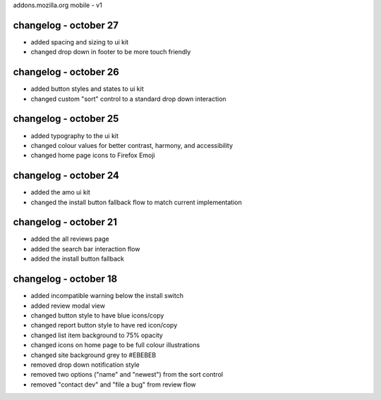 addons.mozilla.org mobile - v1

changelog - october 27
======================
- added spacing and sizing to ui kit
- changed drop down in footer to be more touch friendly

changelog - october 26
======================
- added button styles and states to ui kit
- changed custom "sort" control to a standard drop down interaction

changelog - october 25
======================
- added typography to the ui kit
- changed colour values for better contrast, harmony, and accessibility
- changed home page icons to Firefox Emoji

changelog - october 24
======================
- added the amo ui kit
- changed the install button fallback flow to match current implementation

changelog - october 21
======================
- added the all reviews page
- added the search bar interaction flow
- added the install button fallback


changelog - october 18
======================
- added incompatible warning below the install switch
- added review modal view
- changed button style to have blue icons/copy
- changed report button style to have red icon/copy
- changed list item background to 75% opacity
- changed icons on home page to be full colour illustrations
- changed site background grey to #EBEBEB
- removed drop down notification style
- removed two options ("name" and "newest") from the sort control
- removed "contact dev" and "file a bug" from review flow
